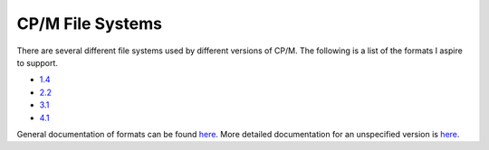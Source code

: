 CP/M File Systems
=================


There are several different file systems used by different versions of CP/M. The
following is a list of the formats I aspire to support.

* `1.4 <https://www.seasip.info/Cpm/format14.html>`_
* `2.2 <https://www.seasip.info/Cpm/format22.html>`_
* `3.1 <https://www.seasip.info/Cpm/format31.html>`_
* `4.1 <https://www.seasip.info/Cpm/format41.html>`_


General documentation of formats can be found `here <https://www.seasip.info/Cpm/formats.html>`_.
More detailed documentation for an unspecified version is `here <http://www.cpm8680.com/cpmtools/cpm.htm>`_.

.. What is this https://archive.org/stream/bitsavers_commodoreTiskDriveJun84_17573423/The_Anatomy_of_the_1541_Disk_Drive_Jun84_djvu.txt
